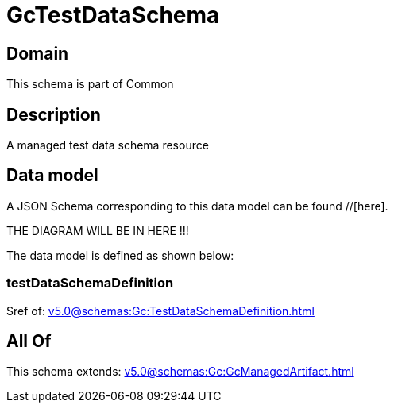 = GcTestDataSchema

[#domain]
== Domain

This schema is part of Common

[#description]
== Description
A managed test data schema resource


[#data_model]
== Data model

A JSON Schema corresponding to this data model can be found //[here].

THE DIAGRAM WILL BE IN HERE !!!


The data model is defined as shown below:


=== testDataSchemaDefinition
$ref of: xref:v5.0@schemas:Gc:TestDataSchemaDefinition.adoc[]


[#all_of]
== All Of

This schema extends: xref:v5.0@schemas:Gc:GcManagedArtifact.adoc[]
